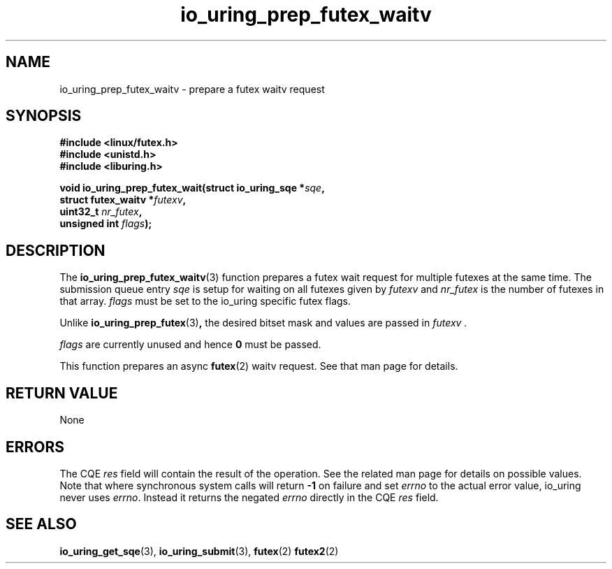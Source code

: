.\" Copyright (C) 2022 Jens Axboe <axboe@kernel.dk>
.\"
.\" SPDX-License-Identifier: LGPL-2.0-or-later
.\"
.TH io_uring_prep_futex_waitv 3 "Sep 29, 2023" "liburing-2.5" "liburing Manual"
.SH NAME
io_uring_prep_futex_waitv \- prepare a futex waitv request
.SH SYNOPSIS
.nf
.B #include <linux/futex.h>
.B #include <unistd.h>
.B #include <liburing.h>
.PP
.BI "void io_uring_prep_futex_wait(struct io_uring_sqe *" sqe ","
.BI "                              struct futex_waitv *" futexv ","
.BI "                              uint32_t " nr_futex ","
.BI "                              unsigned int " flags ");"
.fi
.SH DESCRIPTION
.PP
The
.BR io_uring_prep_futex_waitv (3)
function prepares a futex wait request for multiple futexes at the same time.
The submission queue entry
.I sqe
is setup for waiting on all futexes given by
.I futexv
and
.I nr_futex
is the number of futexes in that array.
.I flags
must be set to the io_uring specific futex flags.

Unlike
.BR io_uring_prep_futex (3) ,
the desired bitset mask and values are passed in
.I futexv .

.I flags
are currently unused and hence
.B 0
must be passed.

This function prepares an async
.BR futex (2)
waitv request. See that man page for details.

.SH RETURN VALUE
None
.SH ERRORS
The CQE
.I res
field will contain the result of the operation. See the related man page for
details on possible values. Note that where synchronous system calls will return
.B -1
on failure and set
.I errno
to the actual error value, io_uring never uses
.IR errno .
Instead it returns the negated
.I errno
directly in the CQE
.I res
field.
.SH SEE ALSO
.BR io_uring_get_sqe (3),
.BR io_uring_submit (3),
.B$ io_uring_prep_futex_wait (3),
.B$ io_uring_prep_futex_wake (3),
.BR futex (2)
.BR futex2 (2)
